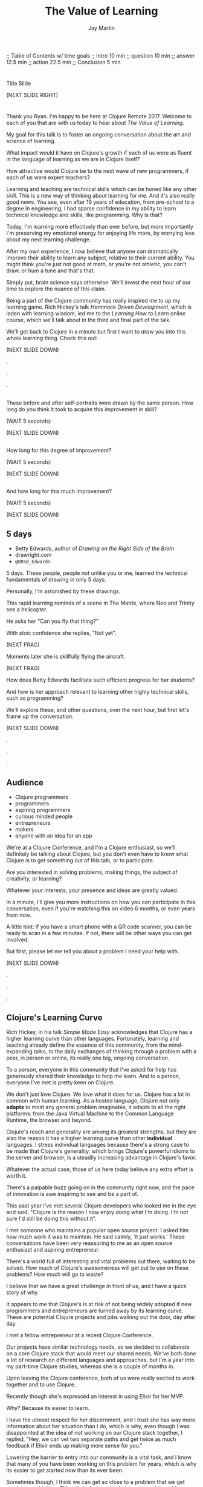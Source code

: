 #+Title: The Value of Learning
#+Author: Jay Martin
#+Twitter: @webappzero
#+REVEAL_THEME: jaysky
#+OPTIONS: num:nil toc:nil reveal_title_slide:nil reveal_center:nil reveal_slide_number:nil
#+REVEAL_HLEVEL: 1
#+REVEAL_EXTRA_JS: {src: '/js/qrcode.min.js'}, {src: './js/custom.js'}
#+REVEAL_DEFAULT_FRAG_STYLE: roll-in
#+REVEAL_ROOT: ./

#+BEGIN_NOTES
;; Table of Contents w/ time goals
;; Intro 10 min
;; question 10 min
;; answer 12.5 min
;; action 22.5 min
;; Conclusion 5 min
#+END_NOTES

* _ Fullscreen: Title slide "The Value of Learning."               :noexport:
*  
:PROPERTIES:
:reveal_extra_attr: data-state="hide-video" video-size="normal"
:reveal_background_size: 100%
:reveal_background: /resources/images/title-screen_2017-01-16_16-18-34.png
:END:

#+BEGIN_NOTES 

Title Slide

(NEXT SLIDE RIGHT)

#+END_NOTES

* _ Greeting thru Edwards                                          :noexport:
* 
  :PROPERTIES:
  :reveal_extra_attr: video-size="full"
  :END:
 #+BEGIN_NOTES 
 Thank you Ryan. I'm happy to be here at Clojure Remote 2017.  Welcome to each of you that are with us today to hear about /The Value of Learning/.

 My goal for this talk is to foster an ongoing conversation about the art and science of learning.

 What impact would it have on Clojure's growth if each of us were as fluent in the language of learning as we are in Clojure itself?

 How attractive would Clojure be to the next wave of new programmers, if each of us were expert teachers? 

 Learning and teaching are technical skills which can be honed like any other skill. This is a new way of thinking about learning for me. And it's also really good news. You see, even after 19 years of education, from pre-school to a degree in engineering, I had sparse confidence in my ability to learn technical knowledge and skills, like programming. Why is that?

 Today, I'm learning more effectively than ever before, but more importantly I'm preserving my emotional energy for enjoying life more, by worrying less about my next learning challenge.

 After my own experience, I now believe that anyone can dramatically improve their ability to learn any subject, relative to their current ability. You might think you're just not good at math, or you're not athletic, you can't draw, or hum a tune and that's that.

 Simply put, brain science says otherwise. We'll invest the next hour of our time to explore the nuance of this claim. 

 Being a part of the Clojure community has really inspired me to up my learning game. Rich Hickey's talk /Hammock Driven Development/, which is laden with learning wisdom, led me to the /Learning How to Learn/ online course, which we'll talk about in the third and final part of the talk.  

 We'll get back to Clojure in a minute but first I want to /draw/ you into this whole learning thing. Check this out:

 (NEXT SLIDE DOWN)

.

.

.
#+END_NOTES
 
** _ Three slides of before+after Betty Edwards's students's drawings. :noexport:
**  
:PROPERTIES:
:reveal_extra_attr: data-state="hide-video" video-size="normal"
:reveal_background_size: 100%
:reveal_background: /resources/images/opening-and-overview/drawing-skills-cropped/montaged/03-montage.png
:END:
# (1/3) 
#+BEGIN_NOTES
These before and after self-portraits were drawn by the same person. How long do you think it took to acquire this improvement in skill?
 
(WAIT 5 seconds)

(NEXT SLIDE DOWN)
#+END_NOTES
**  
:PROPERTIES:
:reveal_extra_attr: data-state="hide-video"
:reveal_background_size: 100%
:reveal_background: /resources/images/opening-and-overview/drawing-skills-cropped/montaged/01-montage.png
:END:
# (2/3)
#+BEGIN_NOTES
How long for this degree of improvement?

(WAIT 5 seconds)

(NEXT SLIDE DOWN)
#+END_NOTES

**  
:PROPERTIES:
:reveal_extra_attr: data-state="hide-video"
:reveal_background_size: 100%
:reveal_background: /resources/images/opening-and-overview/drawing-skills-cropped/montaged/02-montage.png
:END:
# (3/3)
#+BEGIN_NOTES
And how long for this much improvement?

(WAIT 5 seconds)

(NEXT SLIDE DOWN)
#+END_NOTES


** 5 days

:PROPERTIES:
# :reveal_extra_attr: redpill-img-src="/resources/images/Introduction/bell212.jpg"
# :reveal_extra_attr: redpill-img-src="/resources/images/twitter-bird-944px.svg.png" qr-data="http://twitter.com/intent/tweet?text=Can you fly that thing? Not yet...  &hashtags=valueoflearning,bettyedwards"
# :reveal_extra_attr: redpill-img-src="/resources/images/red-pill-twitter-white.png" qr-data="http://twitter.com/intent/tweet?text=Can you fly that thing? Not yet...  &hashtags=valueoflearning,bettyedwards"
:END:

 #+ATTR_REVEAL: :frag t
 [[file:resources/images/Introduction/bell212.jpg]]

 #+ATTR_REVEAL: :frag t
 - Betty Edwards, author of /Drawing on the Right Side of the Brain/
 - drawright.com
 - ~@DRSB_Edwards~


 #+BEGIN_NOTES
 5 days. These people, people not unlike you or me, learned the technical fundamentals of drawing in only 5 days. 
 
 Personally, I'm astonished by these drawings.
 
 This rapid learning reminds of a scene in The Matrix, where Neo and Trinity see a helicopter.

 He asks her "Can you fly that thing?"

 With stoic confidence she replies, "Not yet". 

 (NEXT FRAG) 

 Moments later she is skillfully flying the aircraft.

 (NEXT FRAG)

 How does Betty Edwards facilitate such efficient progress for her students?
 
 And how is her approach relevant to learning other highly technical skills, such as programming?
 
 We'll explore these, and other questions, over the next hour, but first let's frame up the conversation.

 (NEXT SLIDE DOWN)

.

.

.
#+END_NOTES
 
** Audience
:PROPERTIES:
:reveal_extra_attr: video-size="normal"
:END:
- Clojure programmers
- programmers
- aspiring programmers
- curious minded people
- entrepreneurs
- makers
- anyone with an idea for an app

#+BEGIN_NOTES
We're at a Clojure Conference, and I'm a Clojure enthusiast, so we'll definitely be talking about Clojure, but you don't even have to know what Clojure is to get something out of this talk, or to participate.

Are you interested in solving problems, making things, the subject of creativity, or learning?

Whatever your interests, your presence and ideas are greatly valued.

In a minute, I'll give you more instructions on how you can participate in this conversation, even if you're watching this on video 6 months, or even years from now.

A little hint: if you have a smart phone with a QR code scanner, you can be ready to scan in a few minutes. If not, there will be other ways you can get involved.

But first, please let me tell you about a problem I need your help with.

(NEXT SLIDE DOWN)

.

.

.

#+END_NOTES


** Clojure's Learning Curve
:PROPERTIES:
:reveal_extra_attr: video-size="full"
:END:
#+BEGIN_NOTES 

    Rich Hickey, in his talk /Simple Made Easy/ acknowledges that Clojure has a higher learning curve than other languages. Fortunately, learning and teaching already define the essence of this community, from the mind-expanding talks, to the daily exchanges of thinking through a problem with a peer, in person or online, its really one big, ongoing conversation. 

    To a person, everyone in this community that I've asked for help has generously shared their knowledge to help me learn. And to a person, everyone I've met is pretty keen on Clojure. 
    
    We don't just love Clojure. We love what it does for us. Clojure has a lot in common with human learning. As a hosted language, Clojure not only *adapts* to most any general problem imaginable, it adapts to all the right platforms: from the Java Virtual Machine to the Common Language Runtime, the browser and beyond.
 
    Clojure's reach and generality are among its greatest strengths, but they are also the reason it has a higher learning curve than other *individual* languages. I stress individual languages because there's a strong case to be made that Clojure's generality, which brings Clojure's powerful idioms to the server and browser, is a steadily increasing advantage in Clojure's favor. 

    Whatever the actual case, those of us here today believe any extra effort is worth it.

    There's a palpable buzz going on in the community right now, and the pace of innovation is awe inspiring to see and be a part of.

    This past year I've met several Clojure developers who looked me in the eye and said, "Clojure is the reason I now enjoy doing what I'm doing. I'm not sure I'd still be doing this without it".

    I met someone who maintains a popular open source project. I asked him how much work it was to maintain. He said calmly, 'it just works.' These conversations have been very reassuring to me as an open source enthusiast and aspiring entrepreneur.
    
    There's a world full of interesting and vital problems out there, waiting to be solved. How much of Clojure's awesomeness will get put to use on these problems? How much will go to waste? 

    I believe that we have a great challenge in front of us, and I have a quick story of why.    

    It appears to me that Clojure's is at risk of not being widely adopted if new programmers and entrepreneurs are turned away by its learning curve. These are potential Clojure projects and jobs walking out the door, day after day.

    I met a fellow entrepreneur at a recent Clojure Conference.

    Our projects have similar technology needs, so we decided to collaborate on a core Clojure stack that would meet our shared needs. We've both done a lot of research on different languages and approaches, but I'm a year into my part-time Clojure studies, whereas she is a couple of months in.

    Upon leaving the Clojure conference, both of us were really excited to work together and to use Clojure.

    Recently though she's expressed an interest in using Elixir for her MVP.

    Why? Because its easier to learn.

    I have the utmost respect for her discernment, and I trust she has way more information about her situation than I do, which is why, even though I was disappointed at the idea of not working on our Clojure stack together, I replied, "Hey, we can vet two separate paths and get twice as much feedback if Elixir ends up making more sense for you." 

    Lowering the barrier to entry into our community is a vital task, and I know that many of you have been working on this problem for years, which is why its easier to get started now than its ever been.

    Sometimes though, I think we can get so close to a problem that we get stuck in our thinking. This talk is designed to help you turn this problem upside down and look at, really look at it, in a new light.

    If you're an experienced Clojure developer, you can add wisdom and experience to my raw naivete. If you're new to the community, you're fresh perspective and feedback are valuable assets.

    If there's a group of people in the world who can solve this problem, it's you. If you're up for the challenge, please listen to the talk with the problem of Clojure's learning curve in the back of your mind. Are we missing something obvious?

    (NEXT SLIDE DOWN)

    .
     (time 4:48 this section)
    .
    
    . 
 #+END_NOTES

** My Credentials
   :PROPERTIES:
   :reveal_extra_attr: video-size="normal"
   :END:
   #+ATTR_REVEAL: :frag t
   file:resources/images/jayfootinmouth-x600.png

   #+BEGIN_NOTES
   What are my qualifications for giving this talk?

   I'm speaking to you today as a layperson.

   And if I've learned anything about this subject, its that learning is full of paradox.

   It often results from a process of reconciliation between competing ideas or ways of thinking.

   Almost any statement of truth I might profess about learning, can probably be argued the other way as well.
 
   This wasn't readily apparent to me when I began this project, but its crystal clear to me now.

   And I'm more humble for the effort.

   Fortunately, I have a long and

   (NEXT FRAG) documented history of putting my foot in my mouth.

   This talk aims to kick start an ongoing conversation about our individual and shared experiences of learning.

   While researching this talk, many people have shared with me their own learning experiences with insight and candor.

   My hope is that by candidly sharing my learning experiences publicly, other people might identify with my learning triumphs and struggles, and that together we might be able find a better way of tackling some of our common problems around learning and teaching.

   (NEXT SLIDE DOWN)

   .

   .

   .
   #+END_NOTES 

** Audience Participation
:PROPERTIES:
:reveal_extra_attr: redpill-img-src="/resources/images/red-pill-github-white.png" qr-data="https://github.com/webappzero/the-value-of-learning"
:END:
# Image of drum circle.
file:resources/images/Djembes.jpg

#+ATTR_REVEAL: :frag t
file:resources/images/red-pill-github-white.png

#+BEGIN_NOTES

   This interactive talk is designed to be an ongoing conversation.

   It began its life as an open source github repository, and has evolved to include an open-data project, driven by your anonymous, interactive input.

   (NEXT FRAG)

   Scattered throughout the talk, you'll notice a red pill appear on the lower right corner of the screen.

   Each pill contains a QR code.

   These red-pills lead to mini-polls, links to kick-start your research, or pre-filled tweets that will serve to network like minds around the subject of learning.

   Even if you're watching this on video, months or years from now, you can still participate by scanning the red pills with your smart phone.

   If you don't have a smart phone handy, or if you're watching this on your smart phone, you can relax and enjoy the show because we'll be converting the presentation into an interactive web site soon.

   If you're curious about the tech stack behind the talk, it was written in emacs org mode and exported to reveal.js using org-reveal.

   Isaac Ardis, a web developer and new friend, has been a tremendous help with the development and content you'll see.

   All of our work is available at the-value-of-learning github repository.

   Scan the red pill now if you'd like to get the URL of our github repository saved in your browser history.

   We're going to explore several aspects of learning through the framework of learning's /*worth*/.

   But first, let's find out how Betty Edwards teaches drawing, so that we can begin to practice her techniques to visualize the problem at hand!

   (NEXT SLIDE RIGHT)
.

.

.
#+END_NOTES

** Betty Edwards

# Image of one of the Betty Edwards before/after montages.
#+ATTR_REVEAL: :frag t
file:resources/images/opening-and-overview/drawing-skills-cropped/montaged/02-montage.png

#+ATTR_REVEAL: :frag t
- edges
- spaces
- relationship
- lights & shadows
- the gestalt


# Would you want to dive into a fullscreen video at any point during this? 

# jay says: we could dive into full screen, and split this one slide up as per the ticket you created for split brain images.

#+BEGIN_NOTES 

So how does Betty Edwards do it?

(NEXT FRAG 02-montage)

How does she accelerate the learning process of her drawing students so dramatically?

Betty Edwards teaches people 5 fundamental /seeing/ skills:

(NEXT FRAG)
How to *perceive* edges, spaces, relationship, lights & shadows and the gestalt (or whole).

Just as Rich Hickey, after years of studious practice, identified the fundamentals of software, Betty identified the basic building blocks within the skill of drawing.

After much practice and study, she had an aha! moment. These 5 subskills were it.

What if drawing could be taught and learned quickly, not over the course years?

Her method was validated by the rapid progress of her students.

Edward's techniques revolve around understanding each brain hemisphere's role in the creative process, and employing the best suited hemisphere for the task at hand.

--- NEXT FRAG/SLIDE - Book Cover of /Drawing on the Right Side of the Brain/ (DaVinci portrait)
.

.

.

.
#+END_NOTES

#+REVEAL: split

file:resources/images/betty-edwards/drawing-on-the-right-side-book-cover-amazon-800.jpg

#+BEGIN_NOTES

Her book, /Drawing on the Right Side of the Brain/, covers this subject with the detail it deserves, but I'll do my best to summarize.

Seeing is the domain of the right brain hemisphere.

This presents a unique challenge because, as the evidence Edward's compiles in her book indicates, the right brain is constantly being drowned out by left-brain activity, stimulated by our modern, technical, language-driven society.

This not only stymies our ability to draw, it dulls our general problem solving skills too.

Of course, the brain never really shuts half of itself completely off, but one half can be more active than the other.

She's designed several unique exercises, such as drawing from a picture which is upside-down to enhance right brain activity.

--- NEXT FRAG/SLIDE [Fullsize upside-down drawing Picasso/Edwards]
.

.

.

.
#+END_NOTES

** _ Fullscreen image of upside-down Picasso/Edwards               :noexport:
**  
:PROPERTIES:
:reveal_extra_attr: data-state="hide-video" video-size="normal"
:reveal_background_size: 80%
:reveal_background: /resources/images/betty-edwards/edwards-picasso.jpg
:END:

#+BEGIN_NOTES

Looking at an upside-down picture disrupts the left brain's habit of naming what is seen, so it loses interest which allows the right brain to step in and do what it's good at -- perceiving visually.

The left-brain methodically structures the product step by step, while the right-brain keeps an eye on the big picture.

What does her work imply for programmers? Are we supposed to turn our code upside and stare at it?

According to Edward's perceptual skills translate to general problem solving skills.

Perceiving edges and relationships between the conceptual components of any problem are vital skills toward solving that problem. As are seeing the whole and subtleties, i.e. the lights and shadows.


(NEXT SLIDE DOWN)

.

.

.
#+END_NOTES

 
# In her book, /Drawing on the Artist Within/, Betty Edward's deeply explores the the five stages of creativity:
# 
# First Insight, Saturation, Incubation, Illumination, and Verification.
# 
# First Insight is largely a right brain activity, where problems are identified and examined in a wordless, visual way.
# 
# This surveying of the surrounding world typically results in a question, such as "I wonder why ...?", or "I wonder if" etc.
# 
# This verbal articulation of a problem snaps the left-brain to attention in the second phase Saturation, so named because the left-brain saturates the brain with information and data that could be in any way related to the problem.
# 
# People have a tendency to hold onto a problem with an over-reliance on their conscious mental faculty.
# 
# When we finally do 'let go' of the problem, the right brain is able to resume work, only now with more information at hand.
# 
# This third phase is called Incubation, wherein the right brain, using it's spacial mapping prowess, connects the dots, and usually while the person is doing something else.
# 
# Aha! The illumination phase is a joint celebration between the left and right hemisphere's of the brain.
# 
# Some people report rapid heart rates and a profound sense of "things coming together".
# 
# As Betty Edward's states, "It is perhaps a moment when the whole human brain is suffused with joy."
# 
# Einstein described one his aha moments about gravity as "the happiest moment in my life". (source: Betty Edwards DRSOB pg 247, The cosmic Code, Hans Pagel)
# 
# After the brain celebrates its aha moment, there's work to do, hard work -- the final phase called Verification.
# 
# Both hemispheres play an active role in Verification, forming the creative epiphany into a finished product: whether that's an architectural model for a software system, a business plan or a report for school.
# Let's put a pin in this line of thinking and pick it up later.
#
# For now the main point we can summarize from the work of Betty Edward's is that her students progress so rapidly because they are learning the essential fundamental skills of seeing.

** Making sense?
:PROPERTIES:
:reveal_extra_attr: redpill-img-src="/resources/images/red-pill-twitter-white.png" qr-data="http://twitter.com/intent/tweet?text=@DRSB_Edwards teaching method is astonishing! I'm intrigued to learn more. &hashtags=valueoflearning"
:END:

file:resources/images/brains/brains-diagram.png

#+ATTR_REVEAL: :frag (roll-in)
file:resources/images/red-pill-twitter-white.png

#+BEGIN_NOTES
One extensible situtation that Betty deals with very remarkably with is the confrontation of the Unknown. 

In fact, it seems like a big part of her work focuses on provoking ever more ways of... getting confused!

And getting confused is weird, hard, and... well, uncomfortable. For good reason, too; it can be a vulnerable, even dangerous position. And it takes effort and intention to move towards unshaped places like that.

But I think Betty's work and that of her students makes it clear that whether closing your own eyes, looking at the world upside down, or steadying your gaze on something unusual, there may indeed be triumphs worth working towards.

(NEXT FRAG) 

If you'd like to give a shout-out to Betty Edwards, this QR code will link you to an oh-so-conveniently pre-filled tweet.
#+END_NOTES

* _ Fullscreen: Webcam, Jay introduces the talk.                   :noexport:
* 
 :PROPERTIES:
 :reveal_extra_attr: video-size="full"
 :END:

   #+BEGIN_NOTES

   Let's broaden our scope for a moment. Before we dive back in, I'd like to briefly give you a roadmap for where we're headed. I've three big questions lined up, with the intention that a consierdation of one will lead naturally to the next. Please buckle your seatbelts. They are as follows:


   - What is the value of learning? 

   - How can I discover the value of learning?

   - How can I live a life consistent with this value?

   (NEXT SLIDE RIGHT)
.

.

.
   #+END_NOTES

# "The Value of Learning."

* Outline
 :PROPERTIES:
 :reveal_extra_attr: video-size="normal"
 :END:
- What is the value of learning?
- Discovering the value of learning
- Learning in action

#+BEGIN_NOTES 
I'll weave several stories about learning through the framework of this simple 3 part outline.

All told, this is a story about discovery, about trying and learning.

(NEXT SLIDE DOWN)

.

.

.
#+END_NOTES

** Discovering the value of learning

#+BEGIN_NOTES 
How can I discover the value learning?

(NEXT SLIDE DOWN)

.

.

.
#+END_NOTES

** The answer
How can I discover the value of learning?

#+BEGIN_NOTES

The answer.

How can I discover the value of learning?


(NEXT SLIDE DOWN)

.

.

.
#+END_NOTES

** The action
What actions are consistent with this value?

#+BEGIN_NOTES 
The action.

What actions are consistent with this value?

(NEXT SLIDE RIGHT)

.

.

.
#+END_NOTES

* The question


What is the value of learning?

#+BEGIN_NOTES 
Let's dig into this question!

(NEXT SLIDE DOWN)

.

.

.
#+END_NOTES

** _ Fullscreen image: Don Quixote charges his windmills.          :noexport:
**  
:PROPERTIES:
:reveal_extra_attr: data-state="hide-video"
:reveal_background_size: 60%
:reveal_background: /resources/images/windmills/at-windmills-white.png
:END:
# Ole! Onward to La Mancha! 

#+BEGIN_NOTES
For those of you not familiar with this image, let me give some context.

This is a man charging a windmill on his horse. At least, that's what we see.

Don Quixote, the man on the horse, sees something very different.

.

.

.
#+END_NOTES

** Learning, the invisible value
  #+BEGIN_QUOTE
  In all affairs it's a healthy thing now and then to hang a question mark on the things you have long taken for granted. -- Bertrand Russell
  #+END_QUOTE

  #+BEGIN_NOTES

 Before we assess the central question of this talk, let me /try/ to clarify the question.

 /Education/ is often touted as a panacea to to the world's problems.

 Over time, I've observed that different people mean different things when saying these exact same words.

 Learning is obviously important, but when we talk about learning, what do we mean?

 School? College? Career? Breathing?

 Okay, fortunately some things come to us quite naturally.

 At first glance, the question "What is the value of learning?" appears to be quite basic. 

 It was Bertrand Russell who said, "In all affairs it's a healthy thing now and then to hang a question mark on the things you have long taken for granted."

 I believe that we have a lot to gain, and nothing to lose, by applying Russell's wisdom to the subject of learning.

 Invisible values risk becoming neglected values.

 If we persist in repeating the mantra "education is the answer", without periodically reflecting on it's meaning, the words begin to ring hollow and lose their power.

 My hope is that by thoughtfully assessing the value of learning for ourselves, we can discover something new, something overlooked, and gain insight into the invisible value of learning.

(NEXT SLIDE DOWN) 

.

.

.
  #+END_NOTES

** Brain, the invisible organ
 #+BEGIN_NOTES 

 While learning may be the invisible value, the brain is the invisible organ. At least that's my explanation of why, in my youth, I was *not* very interested in the brain, or how I could use it to improve my life.

 For all its potential power, surely there /must be/ some explanation why I wasn't in awe of the brain.

 A couple of reasons have come to mind:

 In my case, the brain science of the day said that once a human embryo was fully developed the brain had a fixed number of brain cells, and no new cells would ever be produced.

 The message behind the message, to my ear, was "You can't get any smarter. You're either smart or you're not."

 And maybe there's another reason why the brain goes unappreciated to kids -- the brain has to compete with a heartbeat.

 As a very young child, the heartbeat was a constant reminder, "I have a heart!"

 It just so happens that each of us, by better understanding how our brains function, can work 'with the grain' of the brain to improve both our intuition, which  is associated with our 'gut instinct', and our emotional intelligence, which has long been the associated with the heart. 

 Maybe the brain just needs better PR.

(NEXT SLIDE DOWN)

.

.

.
 #+END_NOTES

** Understanding the question
What is the value of learning?

#+BEGIN_NOTES 
Let's illuminate the question by looking at the meaning and history of the words /value/ & /learning/.

(NEXT SLIDE DOWN) 

.

.

.
#+END_NOTES

*** Value defined

*relative worth, utility, or importance*

#+REVEAL_HTML: <div class="citation">merriam-webster.com</div>

#+BEGIN_NOTES 
/Value/ as used in our central question means *relative worth, utility, or importance*.


(NEXT SLIDE DOWN)

.

.

.
#+END_NOTES

*** Etymology of /value/: 

| Anglo-French | /valu/   | worth, high quality       |
| Latin        | /valēre/ | to be well, have strength |


#+REVEAL_HTML: <div class="citation">merriam-webster.com</div>

#+BEGIN_NOTES 
The history of the word value goes back through Middle English to the Anglo-French word /valu/, which means *worth* or *high quality*, and finally, all the way back to the Latin, /valēre/, which means *to be well* or *have strength*.

If you're a Game of Thrones fan, you've likely noticed how similar /valēre/ sounds to Valyria, home to the forges of Valyrian steel, which is renowned for its quality and strength.

(NEXT SLIDE DOWN)

.

.

.
#+END_NOTES

*** Learning defined

*the activity or process of gaining knowledge or skill by studying, practicing, being taught, or experiencing something*

#+REVEAL_HTML: <div class="citation">learnersdictionary.com</div>

#+BEGIN_NOTES 
/Learning/ means *the activity or process of gaining knowledge or skill by studying, practicing, being taught, or experiencing something*.

According to the definition, gaining knowledge or skill is the goal of learning.

Knowledge or skill. I like the simplicity of that.

And, there are a handful of ways to gain knowledge or skill: study, practice, observation, and experience.


(NEXT SLIDE DOWN)

.

.

.
#+END_NOTES

*** Etymology of /learn/:

| Middle English | /lernen/   | to learn      |
| Old English    | /leornian/ | to learn      |
| Old English    | /last/     | foot print    |
| Latin          | /lira/     | furrow, track |


#+REVEAL_HTML: <div class="citation">merriam-webster.com</div>

#+BEGIN_NOTES 

The history of the word /learn/ goes back through the Middle English word /lernen/, which shares the meaning *to learn* with the Old English word /leornian/, and further back to the Old English word /last/ which means *foot print*, and finally, all the way back to the latin word /lira/ which means *furrow* or *track*.

The word furrow really sticks out to me. A furrow is *a long trench*. But not just any trench! *a long narrow trench in the ground made by a plow, especially for planting seeds*. 

The latin meaning is my new, favorite way to think about learning -- planting a long trail of seeds, seeds of knowledge and skill, which will grow and flourish in time! How cool is that!?!

(NEXT SLIDE DOWN)

.

.

.
#+END_NOTES

** The history of learning
:PROPERTIES:
# :reveal_extra_attr: redpill-img-src="/resources/images/history-of-salt/grand-canyon-filled with-fog-todd-diemer_2017-01-13_09-53-33.jpg"
:END:

#+BEGIN_NOTES 
Let's quickly recap the history of learning.

(NEXT SLIDE DOWN)
.

.

.
#+END_NOTES

*** Evolution
We descend from, and are ,the very best learners in all of history, because we're here.

#+BEGIN_NOTES 
Evolutionary biology teaches that our prime directive in life is to pass on our genes to future generations.

The basic tool we use to accomplish this task is learning.

We descend from, and are, the very best learners in all of history. 

(NEXT SLIDE DOWN)

.

.

.
#+END_NOTES

*** Socrates
#+begin_quote
I cannot teach anybody anything, I can only make them think. --Socrates
#+end_quote

#+BEGIN_NOTES 
Socrates challenged his pupils with questions to stimulate their critical thinking and draw out contradictions in their own reasoning.

The /socratic method/ remains as effective today as it was over 2400 years ago. 

(NEXT SLIDE DOWN)

.

.

.
#+END_NOTES

*** Modern Learning  
/The Meaning of Adult Education/
Eduard C. Lindeman

 #+ATTR_REVEAL: :frag t
 [[file:resources/images/history-of-salt/grand-canyon-filled with-fog-todd-diemer_2017-01-13_09-53-33.jpg]]


#+BEGIN_NOTES 
After the time of Socrates, humankind's progress in adult education experiences a small gap.

# Isaac says: Hey, wait, but what about... Plato, Aristotle, Aquinas, Erasmus, Galileo, Luther, Descartes, Gutenberg, Newton, The Jesuit tradition, University of Bologna, Rousseau, Waldorf, Franklin's (and Jefferson's) public libraries, William James.

(NEXT FRAG canyon)

The 1926 paper /The Meaning of Adult Education/, by Eduard C. Lindeman, reignited the subject of learning and established a scientific, research oriented approach to understanding how adults learn.  

It's helpful to remember that the science of learning is a young science.

(NEXT SLIDE RIGHT)

.

.

.
#+END_NOTES

** Two faces of education
- Outside In
- Inside Out

#+BEGIN_NOTES 
The meaning of the word education is multifaceted, stemming from the two branches of its latin roots.

These two faces of education can be generally described as /Outside In/ & /Inside Out/. 

(NEXT SLIDE DOWN)

.

.

.
#+END_NOTES


*** Outside In
educare: to train or mold

#+BEGIN_NOTES 
The latin /educare/ means: to train or mold.

Proponents of the "outside in" perspective of education seek to impart knowledge and form students by shaping them according to templates of idealized virtues and skill.

As in, "The University educates its students by giving them knowledge."

(NEXT SLIDE DOWN)

.

.

.
#+END_NOTES

*** Inside Out
educere: to lead out

#+BEGIN_NOTES 
The latin /educere/ means: *to lead out*.

Advocates of the "inside out" perspective of education seek to prepare the student for the unpredictable challenges of the future by focusing the pupil's attention on the process of acquiring new skills and knowledge.

As in, "The students education is evident in their lifelong curiosity about the world in which they live."

Both faces of education likely have their ideal time and place.

It seems we are in the early stages of discovering an ideal balance between the two, especially regarding our new information driven world.

# Isaac says:
# 1. Citing falling standardize test scores in critique of outside-in learning is self-contradictory.
# 2. Japan is not exactly known to be a student's paradise. http://www.huffingtonpost.com/uloop/japans-education-disaster_b_8691650.html
# 3. Germany also places a great emphasisis on individual standardized test performance, and initiates 'tracking' very early (from 8th grade?) based on scores. France similarly.
# 4. Perhaps Finland is a more effective example? http://www.smithsonianmag.com/innovation/why-are-finlands-schools-successful-49859555/
# 5. You may be pointing to a very deep rift. Some extreme collegiate examples: a.) Reed College vs. b.) MIT. Or... a Waldof+/Montessori methods vs. some of the magnet+charter schools in New York (think uniforms, discipline, per-second schedules). There are examples of both outperforming peers, despite widely varying methods. There are two challenges being adressed: one is cultivating independent, creative, resourceful and innovative thinking, the other developing technical, formal, and canonical precision and regularity. In any case, these couple of sentences below bely challenges and reminiscences worth book, even lifetimes of them. I would be careful about hard-and-fast conclusions. Forgive me if I'm being too forward.


(NEXT SLIDE DOWN)

.

.

.
#+END_NOTES

*** _ Fullscreen, 2 slides: Picasso+Dubuffet before+after paintings. :noexport:
*** 
:PROPERTIES:
:reveal_extra_attr: data-state="hide-video"
:reveal_background_size: 100%
:reveal_background: /resources/images/finest-art/padded/picasso-montage.png
:END:

#+BEGIN_NOTES
Picasso painted the self portrait on the left at age 18.

The one on the right, age 90.

Can you see the transition from 'outside in' to 'inside out' the progression of his life's work?
#+END_NOTES
*** 
:PROPERTIES:
:reveal_extra_attr: data-state="hide-video"
:reveal_background_size: 100%
:reveal_background: /resources/images/finest-art/padded/dubuffet-montage.png
:END:

#+BEGIN_NOTES
Dubuffet painted the self portrait on the left at age 35.

On the right, 38 years later.

Whatever learning is, it is nothing without change.

Sometimes that change is in the form of adoption and growth within an established system, and sometimes it requires us to move beyond, into an exploration of the unknown, unworthy, or invisible.

#+END_NOTES

** Review the question
What is the value of learning?
# Isaac: In light of needing to sculpt some mass away, this might be an area of reconsideration. 
# A discussion of the historico-philosophico-logistics of axiology seems somewhat out of place, given a focus on "learning about learning"... perhaps leading unnecessarily towards "learning about valuation systems".
 
# In light of this (and as background for my reasoning), I might offer that, in fact, learning is unavoidable. It a necessary and functionally fundamental part of being human (or even a mouse). Scientifically speaking, it might be considered that learning can be described as the brain "re-wiring" itself in response to stimulus. And the brain is _always_ rewiring, and we are never without stimulous.[fn:ft-wt] We are _essentially_ plastic (in the material-behavior sense).
# [fn:ft-wt]: "Fire-together, wire-together," is a common neurosciency mantra. https://en.wikipedia.org/wiki/Hebbian_theory

# Given this, the challenge of _valuing_ my own learning extends to the reaches of valuing my _self_, which seems out of context from a more tangible and pragmatic perspective on "learning about learning." 
 
# Instead, it may be worth bringing attention to questions like "_How_ are you learning? What does that look like?", "How does that compare to how you worked in school (where 'learning' is the supposed _MO_)?", "When, and what do you teach?" "What challenges do you face as a student or a teacher in the context of Clojure?"
 
# Which might lead nicely into The Actions, and open a door to considering learning in regard to Clojure and it's people.

# **************

# Jay to Isaac. I really like the thrust of what you're driving at. I'll be incorporating the spirit of your ideas of 'how' within the context of telling the story of "trying" to measure value of learning, and treasuring the insights that failure led to more than some arbitary mathematical answer, such 42.

#+BEGIN_NOTES 
We've discovered some new ways of thinking about education & learning. Now we can ask the question again, this time with a deeper sense of meaning:

What is the value of learning?

Now it's time to look for an answer. And while we're at it, we'll discover how Betty Edwards accelerates the pace of her student's progress so dramatically. 

(NEXT SLIDE RIGHT)

.

.

.
#+END_NOTES

* The answer
How can I discover the value of learning?
#+BEGIN_NOTES 
So, how /*can*/ I measure how much value I place on learning?

(NEXT SLIDE DOWN)

.

.

.
#+END_NOTES

** Axiology
The philosophical study of value.
#+BEGIN_NOTES 
Pursuing this question led me to the field of axiology, which is the philosophical study of value.

This study dates back to the time of ancient Greece, when Plato first wrote about the distinction between intrinsic value and instrumental value.

(NEXT SLIDE DOWN)   

(source: https://en.wikipedia.org/wiki/Value_theory)

(source: https://www.supermemo.com/articles/goodness.htm)

(source: https://en.wikipedia.org/wiki/Axiology)

.

.

.
#+END_NOTES

*** Intrinsic vs Instrumental
#+BEGIN_NOTES 
According to axiology, learning has intrinsic value if it is valuable in and of itself.

Learning has instrumental value if it serves as a means toward achieving something else.

As in, "Learning to speak German helped me make new friends in Berlin."

(NEXT SLIDE DOWN)

.

.

.
#+END_NOTES

*** Limitations of Axiology
#+BEGIN_NOTES 
Axiology provides a helpful framework for /thinking and talking/ about the value of something, because values are more nebulous than facts.

If values were facts, we could seek an answer to our question scientifically. Is there a way to convert values into facts?

What other fields might help us?

(NEXT SLIDE DOWN)

.

.

.
#+END_NOTES

** Value Theory
 #+ATTR_REVEAL: :frag t
 file:resources/images/maslows-heirarchy-wifi.jpg
 # file:resources/images/2000px-MaslowsHierarchyOfNeeds.svg.png # in case of seriousness

#+BEGIN_NOTES 
Value theory is a modern approach to understanding value. It stems from axiology, but seeks to determine value through scientific observation.

What do people value and why? Psychology, sociology and economics each provide a unique lens through which to study value.

For example, a sociologist might be interested in how different groups of people value learning similarly or differently.

An economist might choose to measure the value of learning in terms of goods and services related to learning which are sold in the marketplace.

A psychologist might seek to measure the value of learning by categorizing learning subjects according to Maslow's hierarchy of needs.

(NEXT SLIDE DOWN)

(source: https://en.wikipedia.org/wiki/Value_theory)

(source: https://en.wikipedia.org/wiki/Maslow's_hierarchy_of_needs)

.

.

.
#+END_NOTES

** Flip the question

#+BEGIN_NOTES 
At this point in my research, I thought of a potential shortcut to answering the question. What if we could prove that learning was harmful?

We're in the age of information. Knowledge streams across the internet at up to two thirds the speed of light. Isn't it possible that malicious actors could use this information destructively?

I'm learning to program, and I want to help others learn too. Are these actions helping society or are they hurting?

This is an important question! If they're hurting, I should cease and desist now.

(NEXT SLIDE DOWN)
.

(source: https://techcrunch.com/2015/11/08/data-the-speed-of-light-and-you/)
.

.
#+END_NOTES

** Is learning harmful?
:PROPERTIES:
:reveal_extra_attr: redpill-img-src="/resources/images/red-pill-link-white.png" qr-data="https://www.supermemo.com/articles/goodness.htm" 
:END:

#+ATTR_REVEAL: :frag t
- Piotr Wozniak, /Is knowledge "good" or "neutral"?/
- supermemo.com

#+ATTR_REVEAL: :frag t
file:resources/images/red-pill-link-white.png


#+BEGIN_NOTES 
So, /*is*/ learning harmful?

Upon asking this question, I struck gold in finding the article (NEXT FRAG) /Is knowledge "good" or "neutral"?/

The author, Piotr Wozniak, raises some of the same questions I was asking myself about malicious actors in the world.

Wozniak claims that Knowledge is good.

The article supports this claim by elaborating in great detail over a simple five-step chain of reasoning.

Wozniak argues that humans benefit through cooperation and lose out on conflict, and claims this truth can be demonstrated mathematically with the tools of game theory.

We don't have time to walk through his reasoning in detail, but I highly recommend this article as an exercise in critical thinking.

After reading the article, I noticed that I felt a bit more lighthearted in my work.

I feel like its helped relieve my cognitive dissonance about facilitating technological advances for our society.

Although I'm still quite curious about how this line of reasoning will hold up against artificial intelligence.

(NEXT FRAG)

You can scan the red pill below which includes a link to the article, so you'll have it in your phone.

I'll just pause for a few seconds and let all of that sink in.

(WAIT 12 seconds)

(NEXT SLIDE)

.

.

.
#+END_NOTES

** Systems of value
- hedonism
- religion
- scientific axiology

#+BEGIN_NOTES 
Wozniak's article also serves as a gentle introduction to axiology and value theory.

There are three major systems of value: hedonism, religion and scientific axiology.

Hedonism values pleasure and devalues pain. It's been around since multi-celled organisms developed nervous systems.

Religion uses faith and reason to ascribe value.

And Scientific axiology strives to measure value using only the scientific method. 

All other systems of value can be categorized within or among these three.

Most people apply a conglomeration of these three value systems to evaluate their goals.

(NEXT SLIDE DOWN)

.
(time since start of answer 6:45)
.

.
#+END_NOTES

** Method Formulation

#+BEGIN_NOTES 
Okay, we've covered the basics of value systems. Now its time for me to come up with a method to measure the value of learning. 

(NEXT SLIDE DOWN)
.

.

.
#+END_NOTES

** How would you go about it?
How can I measure the value I place on learning?

#+BEGIN_NOTES 
Before I dive into how I answered this question, maybe you'd like to take a minute to think about the question for yourself:

How can I measure how much value I place on learning?

(WAIT 25 seconds)


(NEXT SLIDE DOWN)
.

.

.
#+END_NOTES

** My valuation method
:PROPERTIES:
# unset fullsize (before, in case of moving backwards)
:reveal_extra_attr: video-size="normal"
:END:
#+ATTR_REVEAL: :frag t
- Health
- Family
- Friends
- Community
- Romance / Art
- Career / Business
- Fun / Hobbies / Recreation
- Philosophical / Spiritual
- Personal Finance
- Personal Development & Learning

#+BEGIN_NOTES 
How can I measure the value I place on learning?

Before I reveal my method, I'd like to offer this disclaimer.

This is my first stab at the problem and the method is far from perfect.

There are simpler methods, but they would require more time, time I didn't have in preparing for this talk.

The simplest method I could think of would be to measure how much time in a given month do I dedicate specifically to learning.

Unfortunately, I don't have a month to spare, so please excuse the complexity of my next best solution. Drum roll please...

The method I've chosen aims to quantify the role of learning in my life.

My general strategy is to look back over my life, identify significant memories, and try to assign a quantifiable value to that memory somehow.

How can I break this big problem up in to smaller pieces?

Inspired by Maslow's hierarchical pyramid of needs, I've divided my life into 10 major categories.

(NEXT FRAG)

These are: Health, Family, Friends, Community, Romance / Art, Career / Business, Fun / Hobbies/ Recreation, Philosophical / Spiritual, Personal Finance, Personal Development & Learning.

These categories serve a dual purpose.

First, they serve as a way for me to look back on my life memories and recall stories that relate to a given category, which I will call the home category.

Second, they serve as a way to quantify value, where each category will be worth 100 points.

In fairness, I want to recall the same number of stories from each category.

Each memory has the potential to impact between 1 and 10 life categories.

If a memory affects multiple categories, the home category of that memory will score 100 points for each affected category, and each affected category will score 100 points for being "tagged" by that memory.

For example, if a memory from the learning category about learning to ride my bike affects 3 categories, Fun, Family and Learning, then the home category of of learning will earn 300 points, and the other two categories Fun and Family will earn 100 points each.

In this way, categories earn points for playing a role in my significant life memories. 

The logic behind this strategy is that a memory which stands out in my mind is a valuable memory, otherwise I would have forgotten about it.

The obvious exceptions are painful memories, like when I broke my arm, which will be filtered out, unless they have some obvious life value.

As you can imagine, this process has the potential to bring up deeply personal memories, and lucky for you we don't have time for my entire life story.

Instead I've curated a short list of memories which are relevant to this talk.

I'll use 2 or 3 of the following stories as examples of how I scored memories according to described method.

Where should we start? How about near the beginning?

(NEXT SLIDE DOWN)

(time estimated 25 minutes)

.

.

.

.

.

.

#+END_NOTES

** Answers must come from within
Answers create, but they also kill possibilities.https://youtu.be/GfgLGGAkc9g

http://www.values.com/inspirational-quotes/6072-keep-on-beginning-and-failing-each-time-you

Keep on beginning and failing. Each time you fail, start all over again, and you will grow stronger until you have accomplished a purpose ... not the one you began with perhaps, but one you'll be glad to remember.
Anne Sullivan Macy
Teacher
* The actions
What actions are consistent with this value?



** Finding Clojure 

 #+BEGIN_NOTES 
    My path to finding Clojure has been long and sometimes emotionally painful.

    Instead of productive struggle, much of the path has felt like needless struggle.

    I'd like to help other newcomers find their way before they suffer the bumps and bruises I've experienced. 

    I started programming at age 10.  By age 12, I was more interested in riding my bike than in staying inside the house.

    A few years ago, I started dabbling in programming again, in my spare time.

    I grew an interest in web applications, and had multiple ideas for potential businesses.

    I looked for 'easy' ways to make web apps.

    Even though the lessons I learned 20 years before about adult education were generally helpful, I picked up a way of thinking that needed to be unlearned.

    And given my sometimes stubborn nature, I had to learn the following lesson twice: Stop trying to do it the easy way!

    Twice, I tried to learn an 'easy' web framework, when I should have been focused on the fundamentals of programming.

    By the time I heard Rich Hickey's talk, Simple Made Easy, I was totally receptive to his message.

    In my own words, what I learned from him is that many approaches appear easy at first glance. But most /easy/ systems are actually highly complicated systems masquerading behind a thin veil of superficial usability.

    These systems will consume more time and resources the further a team gets into a greenfield project, before eventually grinding the progress of customization requests to a near halt.

    My main goal is to work with code and technology which facilitates understanding, allowing the team to focus on the domain problem at hand.

    I want to avoid being forced by my technology stack into saying, "No! Sorry, we can't do that, because the system won't allow it!"

    The main reason I've chosen Clojure is that I want to learn to think about the fundamentals of programming in the same way that Rich Hickey does - identities, values, time, these are his fundamental building blocks.

    Masters of a craft, discover, not only its essence, but how to practice it with great efficiency.

    While its true that professionals perform difficult tasks, they most certainly aren't doing them the hard way.

    Who are the professionals? What results are they achieving? And how are they achieving those results.

    I will save time, not by finding the easy way, but by mastering the fundamentals that bring very difficult problems within the reach of studious practitioners.



#+END_NOTES

** Learning How to Learn


There's a parallel between the drawings we saw at the start of this talk and the skill of learning, both are technical skills. I could poke around at drawing for years, or I could absorb the fundamentals from a master and use that framework to accelerate my progress.

That framework, as it turns out, is vitally important to genuine understanding. TODO University Study.
#+BEGIN_NOTES 
 
#+END_NOTES
*** University Study regression
It's not just students that need to learn about learning!
* Closing
inclusivity via learning
helping others is helping myself
If RH can give 3 years off to us, what can I do?
might feel like running at a windmill sometimes, but we keep charging, attack the problem
** Closing Quote
#+BEGIN_QUOTE
Live as if you were to die tomorrow. Learn as if you were to live forever. -- Mahatma Gandhi
#+END_QUOTE




* ********** Beyond this point is all notes ************ 


* Clojure's Learning Curve
# :PROPERTIES:
# :reveal_extra_attr: video-size="full"
# :END:
#+BEGIN_NOTES 
    There is something special about the Clojure community to me.

    There's a very strong focus on learning and teaching in this community. From Russ Olsen's keynote, /Eloquent Explanations/ to 

    Rich Hickey's talk /Hammock Driven Development/, which is what got me started on this whole chain of research about learning in the first place.

    Not to mention that to a person, each and every one of you that I've met, share your knowledge generously. And I gotta say it, you're just some darn interesting people!

    I believe our community has a great challenge in front of us.

    Rich Hickey himself acknowledges that Clojure has a higher learning curve than other languages.

    Of course, those of us here today believe the extra effort is worth it. 

    We don't just love Clojure. We love what it does for us.

    Clojure has a lot in common with human learning. As a hosted language, Clojure not only adapts to any general problem imaginable, it adapts to all the right platforms, the JVM, the CLR, Node.js, the browser! Thank you Clojure Script!
    
    Even so, all this greatness is at risk of not being widely adopted if new programmers and entrepreneurs are turned off at square one.

    I met a fellow entrepreneur at a recent Clojure Conj.

    She and I have similar projects and are considering joining forces to split up the work.

    After playing around with Elixir, she's considering going that route for her MVP.

    Why? Because its easier to learn.

    Clojure could do a better job of attracting and retaining greenfield entrepreneurs like her.

    Lowering the barrier to entry would be good for everyone, not just entrepreneurs. 

    I know many of you have been working on this for years and the progress you've made is beyond commendable.

    If there's a group of people in the world who can solve this problem, it's you.

    Just as Rich Hickey and friends are disentangling the problem of software, learning experts are doing the same in their field.

    Can we leverage their discoveries to make learning Clojure the absolute best learning experience for programmers around the planet?

    I think we can.

    (NEXT SLIDE DOWN)

    .

    .
    
    . 
 #+END_NOTES
* Information age, but we're still in an industrial age mode
** Sharing knowledge with others is a way of helping ourselves, and the people we love. Life saving ideas are lying dormant. (reference back to game theory)
** Everyone a teacher, video, microphone, record and publish.
** Information Diet
There's only so much I can learn watching T.V. (tie in to the sunset story)
Being informed without becoming malformed.
Setting my own agenda.
Getting ready for this talk.

** DONE isaac tweet for Betty Edwards
:PROPERTIES:
:reveal_extra_attr: redpill-img-src="/resources/images/red-pill-twitter-white.png" qr-data="http://twitter.com/intent/tweet?text=@DRSB_Edwards teaching method is astonishg! I'm intrigued to learn more. &hashtags=valueoflearning"
:END:
file:resources/images/opening-and-overview/drawing-skills-cropped/montaged/02-montage.png

# Let's replace the QR code in the frag below with the following:

# "@DRSB_Edwards teaching method is astonishing! I'm intrigued to learn more. #valueoflearning"

# This slide can be solely Betty Edwards montage and tweet

# Reason I moved this from opening screens about Betty Edwards is because we hadn't introduced concept of red pills yet.

#+ATTR_REVEAL: :frag t
file:resources/images/red-pill-twitter-white.png

#+BEGIN_NOTES 

   Scan the red pill now if, like me, you were astonished by the drawings done by Betty Edward's students and are curious to learn more about her work.
#+END_NOTES
* If we value learning, why not get better at it via Betty Edwards approach, instead of doodling.
 ** What if there was a subject you could study which would improve your ability to learn and master any other subject?
There just might be!
 #+ATTR_REVEAL: :frag appear
** Power Hour 
** Culture of Concentration
   :PROPERTIES:
   :reveal_extra_attr: redpill-img-src="/resources/images/red-pill-form-white.png" qr-data="https://goo.gl/forms/Td2CKC2Xfpp5g1q13"

   :END:

*** Information, not an industrial age factory factory floor.
*** Exception: different people

#+ATTR_REVEAL: :frag t
file:resources/images/red-pill-googleform-green.png

#+BEGIN_NOTES

... What does concentration look like for you? Scan the QR to fill a very short three-question Google Form poll and see your fellow attendees's repsonses as well.
#+END_NOTES

** The science of learning.
Don't remove drawing for schools.
Use l-mode and r-mode for general problem solving.


#+ATTR_REVEAL: :frag appear 
[[file:resources/images/opening-and-overview/illustration-of-drawing-skill-improvement-in-5-days_2017-01-12_09-19-11.png]]
** Learning How to Learn
** Space Repetition etc.

* My valuation method
:PROPERTIES:
# unset fullsize (before, in case of moving backwards)
:reveal_extra_attr: video-size="normal"
:END:
#+ATTR_REVEAL: :frag (roll-in)
- Health
- Family
- Friends
- Community
- Romance / Art
- Career / Business
- Fun / Hobbies / Recreation
- Philosophical / Spiritual
- Personal Finance
- Personal Development & Learning

#+BEGIN_NOTES 
How can I measure the value I place on learning?

Before I reveal my method, I'd like to offer this disclaimer.

This is my first stab at the problem and the method is far from perfect.

There are simpler methods, but they would require more time, time I didn't have in preparing for this talk.

The simplest method I could think of would be to measure how much time in a given month do I dedicate specifically to learning.

Unfortunately, I don't have a month to spare, so please excuse the complexity of my next best solution. Drum roll please...

The method I've chosen aims to quantify the role of learning in my life.

My general strategy is to look back over my life, identify significant memories, and try to assign a quantifiable value to that memory somehow.

How can I break this big problem up in to smaller pieces?

Inspired by Maslow's hierarchical pyramid of needs, I've divided my life into 10 major categories.

(NEXT FRAG)

These are: Health, Family, Friends, Community, Romance / Art, Career / Business, Fun / Hobbies/ Recreation, Philosophical / Spiritual, Personal Finance, Personal Development & Learning.

These categories serve a dual purpose.

First, they serve as a way for me to look back on my life memories and recall stories that relate to a given category, which I will call the home category.

Second, they serve as a way to quantify value, where each category will be worth 100 points.

In fairness, I want to recall the same number of stories from each category.

Each memory has the potential to impact between 1 and 10 life categories.

If a memory affects multiple categories, the home category of that memory will score 100 points for each affected category, and each affected category will score 100 points for being "tagged" by that memory.

For example, if a memory from the learning category about learning to ride my bike affects 3 categories, Fun, Family and Learning, then the home category of of learning will earn 300 points, and the other two categories Fun and Family will earn 100 points each.

In this way, categories earn points for playing a role in my significant life memories. 

The logic behind this strategy is that a memory which stands out in my mind is a valuable memory, otherwise I would have forgotten about it.

The obvious exceptions are painful memories, like when I broke my arm, which will be filtered out, unless they have some obvious life value.

As you can imagine, this process has the potential to bring up deeply personal memories, and lucky for you we don't have time for my entire life story.

Instead I've curated a short list of memories which are relevant to this talk.

I'll use 2 or 3 of the following stories as examples of how I scored memories according to described method.

Where should we start? How about near the beginning?

(NEXT SLIDE DOWN)

(time estimated 25 minutes)

.

.

.

.

.

.

#+END_NOTES



* What is the difference between Learning and Education
** Inside Out vs Outside In
** The power of relationships to fan our internal flame.
* How are learning and adaptability related?
** Learning is an expression of our adaptability.
*** From an evolutionary perspective, we are the very best learners in all of history.
*** We are in the midst of a massive adaptation to the age of information.
**** TODO (formate quote) Clojure just happens to specialize the processing information!
"Clojure is a Swiss Army Knife of operations over data" -- Rich Hickey
* Are we getting it? 
** How many objects are we juggling in our learning?
** [[https://www.farnamstreetblog.com/2013/01/how-people-learn/][How People Learn]] Empathy/Understanding of Expert that Learner doesn't possess rich mental model, or even capacity to organize rich mental model immediately. This is grown over time by ensuring that fundamental concepts are well understood. This should be the main objective, rather than conveying a deluge of facts, which have no meaningful place in the mind to be stored effectively.
*** Bite-size definitions for reading fluency and verbose, technically correct definitions for accurate understanding.
** Examining the "genius programmer" image to foster welcoming culture, while still valuing competency, ingenuity & creativity.
*** If we're really that smart we can make it better for others.
*** Courage of honestly saying, "I'm not getting it". (Liberation from the weight of the expert mask)
**** Creates more accurate feedback loop.
**** 
* My story: Hero to Zero
** How I found Clojure, How I'd like others to find Clojure
*** Clojure community leading the way technically- react
*** Clojure could lead the way educationally too! This means people are suffering less before they find us.
** My view of the essence of the web: Communication


* New goal
#+BEGIN_NOTES 
   I have an ambitious goal. I want to be skilled in all aspects of creating a web app, from the front end to the back, using Clojure technologies, including ClojureScript, Datomic, React Native, Arachne and so on. 

   But first, the fundamentals! Identity, values, time.

   Forests emerge from a single tree, and a tree from a single seed.

   That's the essence of my message today -- planting seeds.

   Someone planted a seed in my mind over a year ago about taking the 4 hour online course, /Learning How to Learn/ by Barbara Oakley and Terrence Sejnowski.

   After slowly going through the course over many months, branching my studies off of the main curriculum by following the compass of my curiosity, I can say unequivocally taking this course has super-charged my learning!

   To my delight, it's helped me in ways I never expected. Yes, my learning skills are sharper and broader, and growing. 

   But I'm also sleeping better, eating better and enjoying playful breaks from my work to exercise in the back yard.

   Most profoundly, my relationships with family, friends and colleagues are flourishing, thanks to a better understanding of myself and others.

   But there's always room for improvement and as much as things have gotten better, its feels like this journey is just beginning.

   What I'm trying to say is I'm a *big* fan. 

   If I could plant just one seed today, it would be *this* course.

   The crucial benefit I've gained from my Learning How to Learn /studies/, is the confidence that I /will/ continue to improve my learning skills, which will accelerate learning in every other aspect of my life, including learning to program.

   Perhaps you're already confident in your ability to learn, and why shouldn't you be!?!

   After all you've gotten this far along in life, right!?!

   Fortunately, the brain comes pre-built to learn.

   The challenge then is this: can we learn to work with the natural 'grain' of the brain, can we learn even more efficiently? And what would our world look like if we did this en masse? 

   My hope is that you will find at least one thing in this talk that will help you in your own learning journey, whatever your goals may be.

   Toward that end I will touch on many aspects of the subject of learning. Each aspect can serve as a unique personal starting point, or fork in the road, for your own curiosity driven research.

   #+END_NOTES


# The Value of Learning
* Problems We're Trying Solve: Too much Struggle with Agenda, Not enough (or too much) with lessons!
** Richer, more personally customized learning paths (Agenda)
*** Open Data Format - Community maintained.
**** Machine Readable Curricula (aka Curriculums, Learning Paths, Paths) with well-defined learning outcomes
**** Programming is like learning a tennis, highly technical takes years.
***** 'Start serving' is not helpful advice, so why do we persist with this advice.
**** Metrics: time to competency, attention time, practice time. 
*** Conceptual Support from Teachers without spoonfeeding.
* Quotes
http://www.values.com/inspirational-quotes/6140-we-can-learn-nothing-except-by-going-from-the
#+begin_quote
Learning is a growth exponentiator
#+end_quote
#+begin_quote
The work is quite feasible, and is the only thing in our power.…Let go of the past. We must only begin. Believe me and you will see. --Epictetus
#+end_quote


  #+BEGIN_QUOTE
  ...Your values become your destiny.
  #+END_QUOTE


  #+BEGIN_QUOTE
  Action expresses priorities. -- Mahatma Ghandi
  #+END_QUOTE

  #+BEGIN_QUOTE
  In mathematics the art of proposing a question must be held of higher value than solving it. --Georg Cantor
  #+END_QUOTE

* TODO Acknowledge existing culture of mentoring, learning, thinking, sharing, etc.
-Hammock Driven Development by Rich Hickey
-Eloquent Explanations by Russ Olsen
- and many, many more.

* Defining roles, eschewing roles: All people are communicators
** Prosumption of Educational Materials, Mentorship etc.
** People are not machines! We are ...
** Mentors are learners too.
** Embracing the life-long learning mentality without being distracted by every shiny new thing.
* Learning Methods
** Project based learning vs theory & lecture
** When is helping hurting?
*** Productive Struggle - Goldilocks learning.
* Learning Paths
** Interstate vs back roads
** Machine Readable Curricula and Defined Learning Outcomes
*** Degreed
*** Own your data.
* Student/Teacher Relationships (and Teacher Assistants)
** Formal education precedes deep mentorship, but not completely.
* Peer Groups (Student to Student)
** Pair Programming and Study Groups
* Apprenticeship/Mentor Relationships
** What are the wants, needs and aspirations of both apprentices and mentors?
*** Apprentices
**** Productive Struggle vs Unproductive Struggle (Defeated Exasperation).
**** (Source: [[https://www.farnamstreetblog.com/2013/01/how-people-learn/][How People Learn]]) Empathy/Understanding of Mentor that Learner doesn't possess rich mental model, or even capacity to organize rich mental model immediately. This is grown over time by ensuring that fundamental concepts are well understood. This should be the main objective, rather than conveying a deluge of facts, which have no meaningful place in the mind to be stored effectively.
*** Mentors
**** Support in achieving high impact community goals.
***** Tutorials, Videos, Books, Lectures, Experiments
***** Apprentice as Subject: One free of the 'Curse of Knowledge.'
** How do we improve the lives of individuals in each group?
*** How can learners facilitate mentor's needs and wants?
*** How can mentors facilitate learner's needs and wants?
*** What tools, platforms and communication strategies exist or could exist to support these objectives?
* New paradigms for collaboration?
** Education/Marketing Co-ops
*** nownetworking.com
**** Please take my idea, I'm to busy to do all of them!
***** Disclaimer: Okay, not all my ideas :)
** Open source & Commerce in Harmony (Not highly relevant: save for another talk)
*** Constructive Capitalism and the Long Wave
* Innovations
** Half-Screen Training
*** Learning How to Learn
**** Focus Mode, In the Zone, Flow State
***** https://www.ted.com/talks/mihaly_csikszentmihalyi_on_flow?language=en
** Shell Steps
** Now Networking
** Learning Paths

* Complex sugar obscuring simple Clojure fundamentals (Whole other talk)
** How do we best de-complect Clojure's complexities from its simple core?
*** e.g. (Source: Russ Olsen) Russ helped me see that Namespaces were simply mappings of names to values but my learning of the subject was distracted by my instinct to tackle the complex aspects of Namespaces: symbols refer to vars, which refer to mutable storage locations, which contain values. These are too many incidental details to take on for a newcomer and distract from the fundamental simplicity of what Namespaces are about. It does, however, help to know that such incidental complexity has a purpose in Clojure, which is to keep unaware developers from shooting their toes off. This mentor related perspective helped me accept Clojure's complexity around Namespaces with more of an open mind, taking the sting out of it.
* Prior Art
** http://lifehacker.com/top-10-ways-to-teach-yourself-to-code-1684250889A
** https://hackpledge.org/

* Old Pitches 
** How can we best support the needs of Clojure learners? Imagine a future where a person interested in learning Clojure was presented with a menu of learning paths, each leading to well defined learning outcomes and offering various 'on-ramps' for learners of varying skill levels, especially, for learners completely new to programming. Imagine a future where every learner feels welcome and supported through supportive human relationships, from participation in users groups, educational co-ops, and especially one-on-one apprentice/mentor pairings. How can we place the needs of the learner above all else and grow Clojure to the scale of its full potential? Much progress has already been made, but what more can we do, together, to reach this goal?
** A community-centered brainstorming session facilitated by vulnerably sharing my unconventional ideas about learning to program, and graciously inviting others to share their own. An experiment in group problem solving applied to the problem of learning 'Clojure'.
*** 'Clojure' as used here is a heavily overloaded term, referring the body of knowledge encompassing Clojure(ish) technologies: ClojureScript, Datomic, React, React Native, bash/zshell, deployment technologies such as immutable infrastructure etc. etc. etc.
** I intend to foster an interactive conversation with my audience about how we can create stronger and more creative mentor/apprentice relationships in our growing community. The jumping off point would be my personal learning path of going from Hero to Zero. (Hero to Zero is a greatly overloaded term that is meaningful to me, but likely mysterious to others, so it will be a conversational thread wherein I can relay my personal experience of learning programming and Clojure.)


* Answers aren't everything
Questions are powerful on their own.

I think this one is worth revisiting again and again.

#+BEGIN_NOTES 
This question could have been tackled any number of ways. I stumbled upon this one by following my nose and trying not to fall behind on my deadline. 



I would enjoy revisiting the question anew, perhaps from a purely mathematical perspective. The options are endless, but decisions must be made, which by definition means possibilities are temporarily killed off. Decide - /de/ *to cull away* - /cide/ *to kill*. Like insecticide for the pesky ideas that don't fit the narrative, needs or time constraints of a project.
#+END_NOTES
** The instrumental value of my learning based on 1000 point scale of importance.
*** Use my perspective to plant seeds in others minds, like impoverished saving me, not other way around. Not saying stupid people.
*** 1000 basic needs: food, water, clothing, shelter.

*** Topsy turvy world view of my childhood - stars on the ceiling
**** Sunset story
*** Child like sense of curiosity, awe and wonder - Nature/Even from a magazine Wow!, Pepper/Insects/Thanksgiving
**** Exceptions! https://www.theatlantic.com/health/archive/2016/09/is-awe-really-good-for-you/501086/
* Philosophy - Stoics (Tim Ferris calls ideal personal operating system)
*** Time - First, Second aha!
*** Long Wave - Not just investing, but timing things, like education



**** Sold my house in July of 2007.

* Why am I the person giving this talk?
*** TODO Long and documented history of putting my foot in my mouth
#+BEGIN_NOTES 
Much of the talk is about the human brain, and almost anything I say about the brain that fits into an hour long talk will be grossly over-simplified. 
#+END_NOTES
*** TODO And thinking inside the box.
#+BEGIN_NOTES 
Learning is like breathing -- we're always doing it. My thoughts on learning are being articulated through a lifetime of inherited and accumulated personal biases, many, if not most of which, I am probably unaware. That's why I need your help to unlock the potential discoveries of this fledgling research.
#+END_NOTES
*** Seriously though!  
#+BEGIN_NOTES
All joking aside, I'm deeply interested in this topic because learning to program, for me, has been a joy, but also a painful and lonely struggle. My experience and instincts tell that by the time most people discover Clojure, they've suffered needlessly for too long. I hope this talk can reach out and find aspiring learners at the outset of their learning journey. What can we do together to make learning Clojure a fantastic experience for everyone?
#+END_NOTES

* Life Stories

*** Worldview
    :PROPERTIES:
    :reveal_extra_attr: video-size="full"
    :END:
 #+BEGIN_NOTES
 My first story stems from the family category

 At the age of 3, I lived with my Mother in an apartment on the outskirts of Lincoln, Nebraska.

 In the evenings we sat on the balcony and watched the sunset over the golden wheat fields and countryside.

 One evening the sun set down right behind an old barn on the horizon.

 This was an exciting event for me.

 I was convinced that the sun was hiding just behind that barn, just over the hill where it had disappeared. 

 I remember, more than anything, just how badly I wanted to touch the sun!

 My mother, instead of telling me that that's just not the way the world works, drove me out to that barn the very next day at sunset.

 I could see for myself that we were at the barn, and still the sun was setting yet a long ways off.

 I learned something that day about how sunsets work, but I learned a far more important lesson about the power of demonstration and involving the pupil smack dab in the middle of a lesson, or a barn in the middle of nowhere in this case. Thanks Mom!
 (NEXT SLIDE DOWN)

 (todo jay score this and use score as an example)
 .
 (time 1.5 min)
 .

 .

 .

 .
 #+END_NOTES

*** Imagination
 :PROPERTIES:
 # unset fullsize (after)
 :reveal_extra_attr: video-size="normal"
 :END:
 #+BEGIN_NOTES

 My next story is about imagination.

 At the age 6 my best friend was Steve Peterson.

 Steve and I met at the apartments where I lived in Columbia, SC.

 He had a single Mom and so did I.

 The four of us were practically inseparable, and remain lifelong friends to this day.

 His mother Barbara Peterson was a kindergarten teacher. She was very good at her job.

 So good in fact, that she found herself being interviewed by Mr. Rogers on PBS. Mr Rogers!

 Playing at Steve's house was the best.

 Mrs. Peterson was masterful at sparking imagination.

 She encouraged us to use our imaginations often.

 She sewed super hero and other costumes for us to wear.

 The memory that came to mind instantly when I challenged myself to recall a life memory from the friends category is the day Steve and I went into a restaurant to order a hamburger.

 Steve and I were 5 and 6 years old, dressed up as college football players, each of us donning a uniform of the big local rivalry here in SC, the Carolina Gamecocks and Clemson Tigers.

 What makes the moment so memorable is that just before we got out of the car to go inside the local Wendy's, we turned to Mrs. Peterson and pleaded with her not tell anyone we weren't really college football players.

 "Oh no, of course I wouldn't give you away!" she said.

 It makes me smile to this day to think that we actually thought we'd be mistaken for college athletes.

 Mrs. Peterson taught me more than I could summarize in 10 hours, much less one, but that day I learned how to pretend which it turns out is a great skill to have.

 (NEXT SLIDE DOWN)

 (todo jay score this)
 .

 .
 (time 2 min)
 .

 .

 .
 #+END_NOTES

*** Childlike Wonder & Awe

 #+BEGIN_NOTES 
 This next story is great example of inside out vs outside in learning, as it spans both.

 When I was around 8 years old I had a subscription to a kid's science magazine.

 I remember how amazed I was at learning new facts about the world.

 Animals were often my favorite subjects.

 Like how a blue whale's arteries are so large in diameter that a small child could swim through them. You know, cool stuff!

 I loved getting a new magazine at the beginning of the month, and would devour it within days, completely self-motivated to learn, a classic example of inside-out education.

 The other thing I loved to do was share these facts with other people, and watch their faces light up with amazement, shock or awe.

 Sometimes though, my timing was terrible.

 It was Thanksgiving day at Mrs. Peterson's and the table was set with Turkey and fixings.

 Everyone was hungry and we were ready to dig in, but first I needed to share an important fact with everyone!

 "Did you guys know that black pepper contains the highest percentage of insect parts, according the FDA?"

 I'll never forget the look on my Mom's face.

 She had some outside-in educating to do! And she did it.

 I'll never forget the joy of reading those magazines.

 I treasure the child-like sense of awe & wonder that I learned to cultivate by reading through those pages. And, of course, I always watch my manners at the dinner table! :O

 Thanks again, Mom!

 (NEXT SLIDE DOWN)

 .

 .

 .

 .

 .

 .

 .
 #+END_NOTES

*** Professor McKee 


 #+BEGIN_NOTES 
 In college, I had one professor that came to mind instantly when thinking about the career category.

 Professor Jim McKee.

 Professor McKee was a consummate professional.

 Being in his class felt more like participating in a job interview than it did a classroom.

 His sayings still echo in my head:

 "If you're not 5 minutes early, you're 5 minutes late!"

 "You never get a second chance to make a first impression!"

 And the arm length rule:

 "If you're within arms length of someone, stick out your hand and introduce yourself."

 Professor McKee told a story of his first big job break.

 He had an interview in an office building down town.

 He applied the arm length rule and introduced himself to the person riding the elevator with him.

 Turns out that person was his interviewer for the job, which of course he got.

 But the image of professor McKee I'll never get out of my head is the day he taught us how to draw cash flow diagrams in our engineering economics class.

 "The day of your investment you draw the arrow down because you have to part with your money so you're feeling low, low, low," he said as he drooped his torso, arms practically mopping the floor.

 "The day of your return on investment, you draw the arrow up, up, up!" he shouted as hopped on top his his desk and jumped up and down to the rhythm of his mantra.

 Professor McKee taught me just how much difference one teacher can in a person's life. Thanks Professor McKee.

 (NEXT SLIDE DOWN)

 .

 .

 .

 .

 .

 .

 .

 #+END_NOTES

*** Career in IT

  #+BEGIN_NOTES 

    After college, over 20 years ago, I wanted to pursue a career in IT.

    I decided to try a shortcut to breaking into the industry. I would get /*'certified'*/.

    There was just one problem.

    Despite 18 years of being a student, from pre-school to undergrad engineering degree, I had /*sparse*/ confidence in my own ability to efficiently learn.

    I signed up for a 6 month certification program, but delayed starting by 2 months, in order to study the fundamentals of adult education. 

    My brief studies about learning taught me to focus on demonstrating practical skill. 

    I purchased two computers from a trade show for $400, set them up with multiple boot configurations, and materialized every example in my text books into real world use cases.

    I also got a job at the certification office on the weekends, setting up workstations for the next week's courses, where I logged just over 2400 system installations.

    I was the first student to complete the local training program. I passed my tests with flying colors.

    I executed two successful job interviews in a row, allowing me to choose a place to begin my career.

    These actions were inspired by /investing/ 2 months of my life in learning about adult education.
   
    My shortcut driven efforts paid off in terms of personal finances, but were costly in another way.

    By succeeding at taking a shortcut, by taking the easy way, I reinforced a personal strategy that would cost precious time and money when I started to learn how to program, which I'll talk more about soon.

    The experience of learning about adult education was my first brush with learning about learning itself, but the profundity of it didn't sink in at the   time.

    It would be years later that I would look back and really glean wisdom from the experience.

  (NEXT SLIDE DOWN)

  .

  .

  .

  .

  .

  .

  .

  #+END_NOTES

* Clojure
**** Why Clojure - React Native holism etc.
*** Family, friends and human relationships
**** Vipassana Mediation - Understanding the mind/body commection
***** Anger and emotional turmoil is no respecter of religion or philosophy
*** Co-Intelligence & Futurism
**** TODO https://www.brainpickings.org/2016/03/31/dostoyevsky-reason-emotion/ find quote
*** Learning from failure yields long term success
Therefore learning, not winning is the greater value.
*** Know thyself, know others, 16 Personalities 
*** Learning about learning
There's a parallel between the drawings we saw at the start of this talk and the skill of learning, both are technical skills. I could poke around at drawing for years, or I could absorb the fundamentals from a master and use that framework to accelerate my progress.

That framework, as it turns out, is vitally important to genuine understanding. TODO University Study.
*** Learning is Adapting
And adapting is human. (Tie in Clojure connection)
* Could the keys to unlocking our human potential be hidden in the mysteries of the human brain?
*** Decide for yourself after we explore recent discoveries, including powerful new insights in motivation and procrastination.
**** How can science's new understanding of the placebo effect dramatically increase our chances of successfully mastering highly technical skills?
#+BEGIN_NOTES 
That's just a taste of what we'll talk about in the next hour.
#+END_NOTES
* Research
** Education: https://educarenow.wordpress.com/
*** educare (latin): To draw out that which lies within.
*** Contrast ecurare definition to that of Education: The process of receiving or giving systematic instruction, especially at a school or university.
** Adult Education https://en.wikipedia.org/wiki/Adult_education
*** Purpose: Vocational, Social, Recreational, Self-development: Ultimately to achieve human fulfillment
** Is knowledge good? Am I really helping? http://super-memory.com/articles/goodness.htm
** https://www.brainpickings.org/2016/03/31/dostoyevsky-reason-emotion/

** Tweeting

*** QR to Tweet http://qrickit.com/qrickit_apps/qrickit_qrcode_creator_tweet.php

*** Click to tweet https://clicktotweet.com/

*** DONE Talk, when viewed on video, will still allow people to tweet pre-defined statements or questions by scanning qr codes and submitting ideas.
    CLOSED: [2017-02-02 Thu 09:42]
**** All data goes into open data system, as in open source for community benefit.
* Jay & Isaac 
** Org Mode notes
*** After opening notes.org on my system, I usually ~SPC t l~ and then ~SPC t L~ to get things looking good.
    Truncating lines and visual breaks. Nice. If you want, you can establish those settings as defaults in your config file. Can use `SPC-?` (Helm describes bindings) to figure out the proper names.
** Separation of TODOs 
*** Below I've tagged this todo with isaac10, meaning its for you with a priority of 10 (lower number is higher priority and they go up by 10. That's an old basic programming trick which makes it easy to stick other todos inbetween, after the fact).
And it avoids the alphabetization problem of 0's! Sweet!
*** DONE isaac10 Please study up on how to wrangle css for reveal.js so we can get page elements where we want them.
    CLOSED: [2017-02-02 Thu 09:40]
**** DONE Page element most concerned about is title at top left, space for video top right, paragraph/bullets left aligned half way down from top for first line. 
     CLOSED: [2017-02-02 Thu 09:40]
**** DONE These are subtasks under the main task, so they would also be for you unless my name is next the subtask.
     CLOSED: [2017-02-02 Thu 09:40]
**** This system should work pretty good unless we run into git workflow issues, in which case we can move out to email etc.
**** DONE items can be placed anywhere in the file so when you git pull you can just do a text search for "isaac" and bingo! :)
     CLOSED: [2017-02-02 Thu 09:40]
**** Thank you! I'll create a new subheading under Jay & Isaac called Isaac Projects where we can keep your big picture stuff.
**** DONE Great!
     CLOSED: [2017-02-02 Thu 09:40]

** Isaac Projects
*** Wrangle Reveal.js CSS
**** DONE isaac10 Please study up on how to wrangle css for reveal.js so we can get page elements where we want them. (copied from above)
     CLOSED: [2017-02-02 Thu 09:40]
***** DONE Page element most concerned about is title at top left, space for video top right, paragraph/bullets left aligned half way down from top for first line.
      CLOSED: [2017-02-02 Thu 09:40]
Jay, I've got one stand-in solution for the top left h2 placement for now, using strictly CSS. And now that we've got custom JS involved too, we've got a lot of options for much more fine-grained and DOM-aware control.
**** DONE isaac20 research then tinker with getting webcam image as part of web page. (This might be tricky with reveal.js. Not sure how to best do it?)
     CLOSED: [2017-02-02 Thu 09:40]
***** I found this https://www.kirupa.com/html5/accessing_your_webcam_in_html5.htm
See email question about p2p video streaming.
***** In the mean time, you can just use a blll have a lot more controlank white rectangle to act as place holder.
***** On the title screen, the video would look better on the left. Not a high priority right now.
***** reach out and let me know how things are going, if they are unclear, or to ask any questions :)
*** TODO isaac300 research doing footnotes in org-mode. There's something called Bibtex too. (notice low priority)
*** Reveal notes
Setting the REVEAL_ROOT as a relative path above works for me, but is inconsistent with https://github.com/yjwen/org-reveal. 
;; #+OPTIONS: reveal_width:1920 reveal_height:1080
;; note: function: org-toggle-inline-images   (toggles between showing images in buffer and showing text url of images file)
;; reveal_center:t 
note that I used two SPACES after the * to make the invisible heading for the non-title title slide.
#+mynotes: Use Big John / Little Joe for Headings, Quicksand for normal type and lobster for marking up pictures (or any combination of these.
* keystone aha! moment
After talking things over with Isaac yesterday, and building on his insightful feedback and original ideas, I rose this morning at 1:45 AM, and after 2 hours of naturally alternating between active & passive thought, I experienced the "keystone aha! moment" of this work.

The final valuation of learning is as deeply personal as is religious belief, as inextricable from living as is the air we breath from the wind that purifies it.

My gut tells me, that any quantifiable number yielding from a formal method of the valuation of learning, will be near meaningless when comparing the lives of individual people or groups.

This chief problem of apples to apples, oranges to oranges, derives from the identification problem. How do you and I agree on what is learning and what is not? I'm perfectly willing to try, as an exercise of discovery if anyone ever wants to talk and think this through together in more detail for our mutual benefit, but my present striving and failing to prove otherwise has left me deeply skeptical after open-mindedly pursuing the truth of the problem to the limit my deadline, and personal mental energy, would allow.

The value of learning about learning, however, when viewed in the context of any person or group of people, has a more concrete value, which paradoxically approaches intrinsic value, as much perhaps as any other thing, but never quite touching the mark, owing to the infinite progression of infinitesimally smaller and smaller gaps which bookend the bell curve of opinion to the answer of the above identification problem, like t approaching zero in the calculus of the area of these two ever-diverging, bookend slopes. To pour this concrete, I claim, that as long as you and I can agree that learning exists, that it is vitally important to our mutual survival and potential to flourish, then pure logic dictates that an investment in time (not that we can, must or should agree on how much time) is a wise investment.

How so? Just as the brain may be the only matter in the physical universe capable of self-analysis, the act of learning about learning is also singularly unique. I claim it is the only identifiable activity which, by its intrinsic nature, embodies the potential to impact each and every aspect of individual and group life, these our most precious gift, of infinite love or infinite time, take your pick, the product of a 'singular' event, leading to a second (itself shaping all of time and naming the clock's second hand), theorized to be an outward expanding burst of energy so active, so hot, that the first atom could not form before 400,000 years of cooling, itself a cosmic seed of stardust, stardust -- the seed of our bones, and sinew and brain matter.

Vita contemplativa fueling vita activa, a life of action, a life of learning, justified through reason.

And lest we forget it is the heart which manufactures the electricity which powers the gray matter, offering each person astounding computation power, for a price of only 10 to 100 millivolts of consumption.

The left and right sides of our brain are mirrors, or sources, of the cooperating reason and intuition which 'we', whatever we are, reconcile in a continuing saga of transcendent mystery.

So carry on, learning as you do, for, in the word's of Rich Hickey, "learning, it's what we do".

And never, ever let another tell you you're doing it wrong. You arrived here, grew into the person you are, as you are, as only you can be, learning along the way, trying, and trying and trying. Again, again, again. Learning, I boldly declare, should always be considered more art than science, lest a 'learning scientist' arrive upon your doorstep (ignorant of who you are, a learner through and through) to renounce your effort, and in kind, you're very being.

For when I nod, and smile and wish you my best, please know that this is the person I see, you at your very, very best. Let us reconcile the truth for ourselves, each to their own, but let us reconcile with each other today. Time waits not! For only will you and I, one with the other, supporting each other, as art and science, intuition and reason, love and law, solve our collective and existentially relevant problems. Today, I will hold as an ideal, humbly knowing that a great many times I will fall, and fall, and fall again, each time rising, with your help, to try my very best to give no offense, and take no offense as we reset, wipe the blackboard clean and break out a new box of chalk to 'see and science' the daylights out of this thing.
